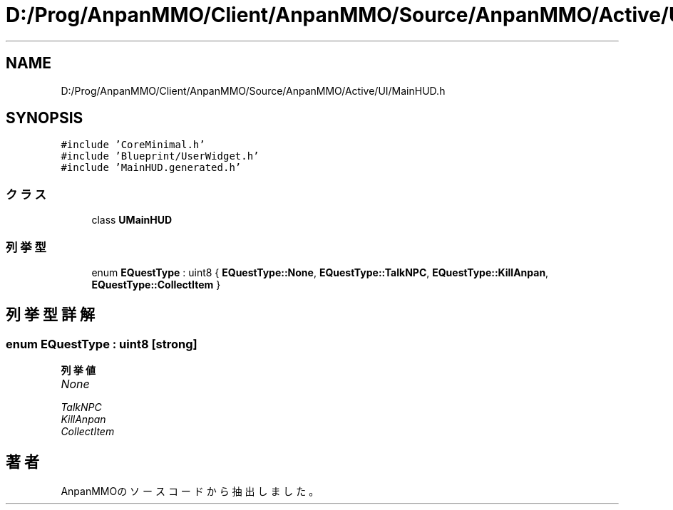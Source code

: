 .TH "D:/Prog/AnpanMMO/Client/AnpanMMO/Source/AnpanMMO/Active/UI/MainHUD.h" 3 "2018年12月20日(木)" "AnpanMMO" \" -*- nroff -*-
.ad l
.nh
.SH NAME
D:/Prog/AnpanMMO/Client/AnpanMMO/Source/AnpanMMO/Active/UI/MainHUD.h
.SH SYNOPSIS
.br
.PP
\fC#include 'CoreMinimal\&.h'\fP
.br
\fC#include 'Blueprint/UserWidget\&.h'\fP
.br
\fC#include 'MainHUD\&.generated\&.h'\fP
.br

.SS "クラス"

.in +1c
.ti -1c
.RI "class \fBUMainHUD\fP"
.br
.in -1c
.SS "列挙型"

.in +1c
.ti -1c
.RI "enum \fBEQuestType\fP : uint8 { \fBEQuestType::None\fP, \fBEQuestType::TalkNPC\fP, \fBEQuestType::KillAnpan\fP, \fBEQuestType::CollectItem\fP }"
.br
.in -1c
.SH "列挙型詳解"
.PP 
.SS "enum \fBEQuestType\fP : uint8\fC [strong]\fP"

.PP
\fB列挙値\fP
.in +1c
.TP
\fB\fINone \fP\fP
.TP
\fB\fITalkNPC \fP\fP
.TP
\fB\fIKillAnpan \fP\fP
.TP
\fB\fICollectItem \fP\fP
.SH "著者"
.PP 
 AnpanMMOのソースコードから抽出しました。
